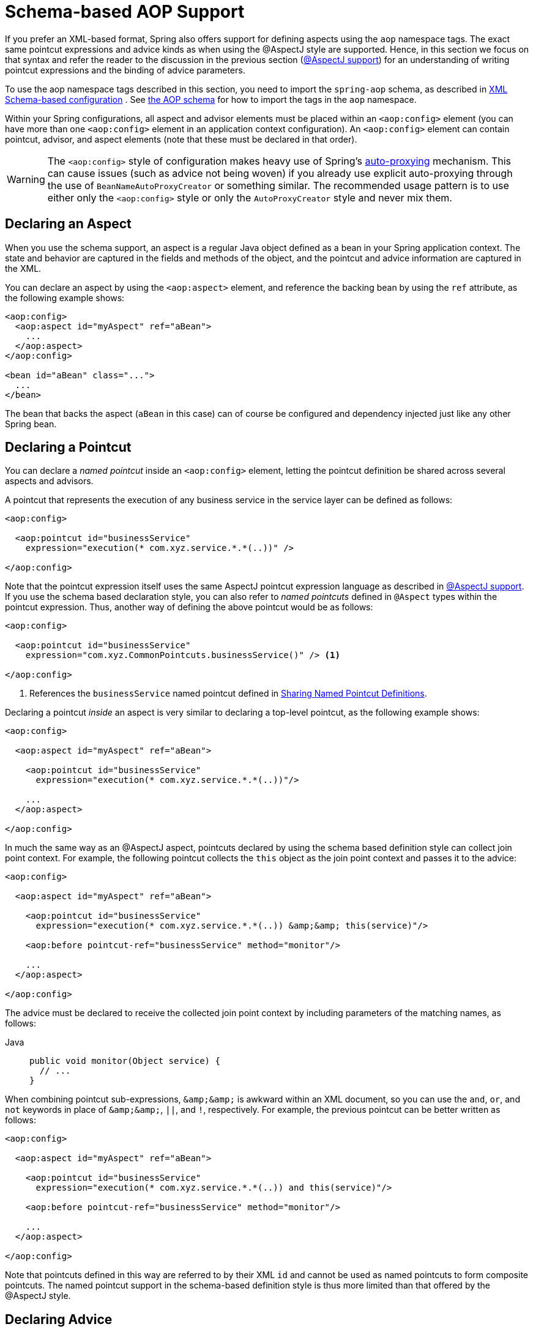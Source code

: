 [[aop-schema]]
= Schema-based AOP Support

If you prefer an XML-based format, Spring also offers support for defining aspects
using the `aop` namespace tags. The exact same pointcut expressions and advice kinds
as when using the @AspectJ style are supported. Hence, in this section we focus on
that syntax and refer the reader to the discussion in the previous section
(xref:core/aop/ataspectj.adoc[@AspectJ support]) for an understanding of writing pointcut expressions and the binding
of advice parameters.

To use the aop namespace tags described in this section, you need to import the
`spring-aop` schema, as described in xref:core/appendix/xsd-schemas.adoc[XML Schema-based configuration]
. See xref:core/appendix/xsd-schemas.adoc#aop[the AOP schema]
for how to import the tags in the `aop` namespace.

Within your Spring configurations, all aspect and advisor elements must be placed within
an `<aop:config>` element (you can have more than one `<aop:config>` element in an
application context configuration). An `<aop:config>` element can contain pointcut,
advisor, and aspect elements (note that these must be declared in that order).

WARNING: The `<aop:config>` style of configuration makes heavy use of Spring's
xref:core/aop-api/autoproxy.adoc[auto-proxying] mechanism. This can cause issues (such as advice
not being woven) if you already use explicit auto-proxying through the use of
`BeanNameAutoProxyCreator` or something similar. The recommended usage pattern is to
use either only the `<aop:config>` style or only the `AutoProxyCreator` style and
never mix them.



[[aop-schema-declaring-an-aspect]]
== Declaring an Aspect

When you use the schema support, an aspect is a regular Java object defined as a bean in
your Spring application context. The state and behavior are captured in the fields and
methods of the object, and the pointcut and advice information are captured in the XML.

You can declare an aspect by using the `<aop:aspect>` element, and reference the backing bean
by using the `ref` attribute, as the following example shows:

[source,xml,indent=0,subs="verbatim"]
----
<aop:config>
  <aop:aspect id="myAspect" ref="aBean">
    ...
  </aop:aspect>
</aop:config>

<bean id="aBean" class="...">
  ...
</bean>
----

The bean that backs the aspect (`aBean` in this case) can of course be configured and
dependency injected just like any other Spring bean.



[[aop-schema-pointcuts]]
== Declaring a Pointcut

You can declare a _named pointcut_ inside an `<aop:config>` element, letting the pointcut
definition be shared across several aspects and advisors.

A pointcut that represents the execution of any business service in the service layer can
be defined as follows:

[source,xml,indent=0,subs="verbatim"]
----
<aop:config>

  <aop:pointcut id="businessService"
    expression="execution(* com.xyz.service.*.*(..))" />

</aop:config>
----

Note that the pointcut expression itself uses the same AspectJ pointcut expression
language as described in xref:core/aop/ataspectj.adoc[@AspectJ support]. If you use the schema based declaration
style, you can also refer to _named pointcuts_ defined in `@Aspect` types within the
pointcut expression. Thus, another way of defining the above pointcut would be as follows:

[source,xml,indent=0,subs="verbatim"]
----
<aop:config>

  <aop:pointcut id="businessService"
    expression="com.xyz.CommonPointcuts.businessService()" /> <1>

</aop:config>
----
<1> References the `businessService` named pointcut defined in xref:core/aop/ataspectj/pointcuts.adoc#aop-common-pointcuts[Sharing Named Pointcut Definitions].

Declaring a pointcut _inside_ an aspect is very similar to declaring a top-level pointcut,
as the following example shows:

[source,xml,indent=0,subs="verbatim"]
----
<aop:config>

  <aop:aspect id="myAspect" ref="aBean">

    <aop:pointcut id="businessService"
      expression="execution(* com.xyz.service.*.*(..))"/>

    ...
  </aop:aspect>

</aop:config>
----

In much the same way as an @AspectJ aspect, pointcuts declared by using the schema based
definition style can collect join point context. For example, the following pointcut
collects the `this` object as the join point context and passes it to the advice:

[source,xml,indent=0,subs="verbatim"]
----
<aop:config>

  <aop:aspect id="myAspect" ref="aBean">

    <aop:pointcut id="businessService"
      expression="execution(* com.xyz.service.*.*(..)) &amp;&amp; this(service)"/>

    <aop:before pointcut-ref="businessService" method="monitor"/>

    ...
  </aop:aspect>

</aop:config>
----

The advice must be declared to receive the collected join point context by including
parameters of the matching names, as follows:

[tabs]
======
Java::
+
[source,java,indent=0,subs="verbatim",role="primary"]
----
public void monitor(Object service) {
  // ...
}
----
======

When combining pointcut sub-expressions, `+&amp;&amp;+` is awkward within an XML
document, so you can use the `and`, `or`, and `not` keywords in place of `+&amp;&amp;+`,
`||`, and `!`, respectively. For example, the previous pointcut can be better written as
follows:

[source,xml,indent=0,subs="verbatim"]
----
<aop:config>

  <aop:aspect id="myAspect" ref="aBean">

    <aop:pointcut id="businessService"
      expression="execution(* com.xyz.service.*.*(..)) and this(service)"/>

    <aop:before pointcut-ref="businessService" method="monitor"/>

    ...
  </aop:aspect>

</aop:config>
----

Note that pointcuts defined in this way are referred to by their XML `id` and cannot be
used as named pointcuts to form composite pointcuts. The named pointcut support in the
schema-based definition style is thus more limited than that offered by the @AspectJ
style.



[[aop-schema-advice]]
== Declaring Advice

The schema-based AOP support uses the same five kinds of advice as the @AspectJ style, and they have
exactly the same semantics.


[[aop-schema-advice-before]]
=== Before Advice

Before advice runs before a matched method execution. It is declared inside an
`<aop:aspect>` by using the `<aop:before>` element, as the following example shows:

[source,xml,indent=0,subs="verbatim"]
----
<aop:aspect id="beforeExample" ref="aBean">

  <aop:before
    pointcut-ref="dataAccessOperation"
    method="doAccessCheck"/>

  ...

</aop:aspect>
----

In the example above, `dataAccessOperation` is the `id` of a _named pointcut_ defined at
the top (`<aop:config>`) level (see xref:core/aop/schema.adoc#aop-schema-pointcuts[Declaring a Pointcut]).

NOTE: As we noted in the discussion of the @AspectJ style, using _named pointcuts_ can
significantly improve the readability of your code. See xref:core/aop/ataspectj/pointcuts.adoc#aop-common-pointcuts[Sharing Named Pointcut Definitions] for
details.

To define the pointcut inline instead, replace the `pointcut-ref` attribute with a
`pointcut` attribute, as follows:

[source,xml,indent=0,subs="verbatim"]
----
<aop:aspect id="beforeExample" ref="aBean">

  <aop:before
    pointcut="execution(* com.xyz.dao.*.*(..))"
    method="doAccessCheck"/>

  ...

</aop:aspect>
----

The `method` attribute identifies a method (`doAccessCheck`) that provides the body of
the advice. This method must be defined for the bean referenced by the aspect element
that contains the advice. Before a data access operation is performed (a method execution
join point matched by the pointcut expression), the `doAccessCheck` method on the aspect
bean is invoked.


[[aop-schema-advice-after-returning]]
=== After Returning Advice

After returning advice runs when a matched method execution completes normally. It is
declared inside an `<aop:aspect>` in the same way as before advice. The following example
shows how to declare it:

[source,xml,indent=0,subs="verbatim"]
----
<aop:aspect id="afterReturningExample" ref="aBean">

  <aop:after-returning
    pointcut="execution(* com.xyz.dao.*.*(..))"
    method="doAccessCheck"/>

  ...
</aop:aspect>
----

As in the @AspectJ style, you can get the return value within the advice body.
To do so, use the `returning` attribute to specify the name of the parameter to which
the return value should be passed, as the following example shows:

[source,xml,indent=0,subs="verbatim"]
----
<aop:aspect id="afterReturningExample" ref="aBean">

  <aop:after-returning
    pointcut="execution(* com.xyz.dao.*.*(..))"
    returning="retVal"
    method="doAccessCheck"/>

  ...
</aop:aspect>
----

The `doAccessCheck` method must declare a parameter named `retVal`. The type of this
parameter constrains matching in the same way as described for `@AfterReturning`. For
example, you can declare the method signature as follows:

[tabs]
======
Java::
+
[source,java,indent=0,subs="verbatim",role="primary"]
----
public void doAccessCheck(Object retVal) {...
----

======


[[aop-schema-advice-after-throwing]]
=== After Throwing Advice

After throwing advice runs when a matched method execution exits by throwing an
exception. It is declared inside an `<aop:aspect>` by using the `after-throwing` element,
as the following example shows:

[source,xml,indent=0,subs="verbatim"]
----
<aop:aspect id="afterThrowingExample" ref="aBean">

  <aop:after-throwing
    pointcut="execution(* com.xyz.dao.*.*(..))"
    method="doRecoveryActions"/>

  ...
</aop:aspect>
----

As in the @AspectJ style, you can get the thrown exception within the advice body.
To do so, use the `throwing` attribute to specify the name of the parameter to
which the exception should be passed as the following example shows:

[source,xml,indent=0,subs="verbatim"]
----
<aop:aspect id="afterThrowingExample" ref="aBean">

  <aop:after-throwing
    pointcut="execution(* com.xyz.dao.*.*(..))"
    throwing="dataAccessEx"
    method="doRecoveryActions"/>

  ...
</aop:aspect>
----

The `doRecoveryActions` method must declare a parameter named `dataAccessEx`.
The type of this parameter constrains matching in the same way as described for
`@AfterThrowing`. For example, the method signature may be declared as follows:

[tabs]
======
Java::
+
[source,java,indent=0,subs="verbatim",role="primary"]
----
public void doRecoveryActions(DataAccessException dataAccessEx) {...
----

======


[[aop-schema-advice-after-finally]]
=== After (Finally) Advice

After (finally) advice runs no matter how a matched method execution exits.
You can declare it by using the `after` element, as the following example shows:

[source,xml,indent=0,subs="verbatim"]
----
<aop:aspect id="afterFinallyExample" ref="aBean">

  <aop:after
    pointcut="execution(* com.xyz.dao.*.*(..))"
    method="doReleaseLock"/>

  ...
</aop:aspect>
----


[[aop-schema-advice-around]]
=== Around Advice

The last kind of advice is _around_ advice. Around advice runs "around" a matched
method's execution. It has the opportunity to do work both before and after the method
runs and to determine when, how, and even if the method actually gets to run at all.
Around advice is often used if you need to share state before and after a method
execution in a thread-safe manner – for example, starting and stopping a timer.

[TIP]
====
Always use the least powerful form of advice that meets your requirements.

For example, do not use _around_ advice if _before_ advice is sufficient for your needs.
====

You can declare around advice by using the `aop:around` element. The advice method should
declare `Object` as its return type, and the first parameter of the method must be of
type `ProceedingJoinPoint`. Within the body of the advice method, you must invoke
`proceed()` on the `ProceedingJoinPoint` in order for the underlying method to run.
Invoking `proceed()` without arguments will result in the caller's original arguments
being supplied to the underlying method when it is invoked. For advanced use cases, there
is an overloaded variant of the `proceed()` method which accepts an array of arguments
(`Object[]`). The values in the array will be used as the arguments to the underlying
method when it is invoked. See xref:core/aop/ataspectj/advice.adoc#aop-ataspectj-around-advice[Around Advice] for notes on calling
`proceed` with an `Object[]`.

The following example shows how to declare around advice in XML:

[source,xml,indent=0,subs="verbatim"]
----
<aop:aspect id="aroundExample" ref="aBean">

  <aop:around
    pointcut="execution(* com.xyz.service.*.*(..))"
    method="doBasicProfiling"/>

  ...
</aop:aspect>
----

The implementation of the `doBasicProfiling` advice can be exactly the same as in the
@AspectJ example (minus the annotation, of course), as the following example shows:

[tabs]
======
Java::
+
[source,java,indent=0,subs="verbatim",role="primary"]
----
public Object doBasicProfiling(ProceedingJoinPoint pjp) throws Throwable {
  // start stopwatch
  Object retVal = pjp.proceed();
  // stop stopwatch
  return retVal;
}
----

======


[[aop-schema-params]]
=== Advice Parameters

The schema-based declaration style supports fully typed advice in the same way as
described for the @AspectJ support -- by matching pointcut parameters by name against
advice method parameters. See xref:core/aop/ataspectj/advice.adoc#aop-ataspectj-advice-params[Advice Parameters] for details. If you wish
to explicitly specify argument names for the advice methods (not relying on the
detection strategies previously described), you can do so by using the `arg-names`
attribute of the advice element, which is treated in the same manner as the `argNames`
attribute in an advice annotation (as described in xref:core/aop/ataspectj/advice.adoc#aop-ataspectj-advice-params-names[Determining Argument Names]).
The following example shows how to specify an argument name in XML:

[source,xml,indent=0,subs="verbatim"]
----
<aop:before pointcut="com.xyz.Pointcuts.publicMethod() and @annotation(auditable)" <1>
  method="audit" arg-names="auditable" />
----
<1> References the `publicMethod` named pointcut defined in xref:core/aop/ataspectj/pointcuts.adoc#aop-pointcuts-combining[Combining Pointcut Expressions].

The `arg-names` attribute accepts a comma-delimited list of parameter names.

The following slightly more involved example of the XSD-based approach shows
some around advice used in conjunction with a number of strongly typed parameters:

[tabs]
======
Java::
+
[source,java,indent=0,subs="verbatim",role="primary",chomp="-packages"]
----
package com.xyz.service;

public interface PersonService {

  Person getPerson(String personName, int age);
}

public class DefaultPersonService implements PersonService {

  public Person getPerson(String name, int age) {
    return new Person(name, age);
  }
}
----

======

Next up is the aspect. Notice the fact that the `profile(..)` method accepts a number of
strongly-typed parameters, the first of which happens to be the join point used to
proceed with the method call. The presence of this parameter is an indication that the
`profile(..)` is to be used as `around` advice, as the following example shows:

[tabs]
======
Java::
+
[source,java,indent=0,subs="verbatim",role="primary",chomp="-packages"]
----
package com.xyz;

import org.aspectj.lang.ProceedingJoinPoint;
import cn.taketoday.util.StopWatch;

public class SimpleProfiler {

  public Object profile(ProceedingJoinPoint call, String name, int age) throws Throwable {
    StopWatch clock = new StopWatch("Profiling for '" + name + "' and '" + age + "'");
    try {
      clock.start(call.toShortString());
      return call.proceed();
    } finally {
      clock.stop();
      System.out.println(clock.prettyPrint());
    }
  }
}
----
======

Finally, the following example XML configuration effects the execution of the
preceding advice for a particular join point:

[source,xml,indent=0,subs="verbatim"]
----
<beans xmlns="http://www.springframework.org/schema/beans"
  xmlns:xsi="http://www.w3.org/2001/XMLSchema-instance"
  xmlns:aop="http://www.springframework.org/schema/aop"
  xsi:schemaLocation="
    http://www.springframework.org/schema/beans
    https://www.springframework.org/schema/beans/spring-beans.xsd
    http://www.springframework.org/schema/aop
    https://www.springframework.org/schema/aop/spring-aop.xsd">

  <!-- this is the object that will be proxied by Spring's AOP infrastructure -->
  <bean id="personService" class="com.xyz.service.DefaultPersonService"/>

  <!-- this is the actual advice itself -->
  <bean id="profiler" class="com.xyz.SimpleProfiler"/>

  <aop:config>
    <aop:aspect ref="profiler">

      <aop:pointcut id="theExecutionOfSomePersonServiceMethod"
        expression="execution(* com.xyz.service.PersonService.getPerson(String,int))
        and args(name, age)"/>

      <aop:around pointcut-ref="theExecutionOfSomePersonServiceMethod"
        method="profile"/>

    </aop:aspect>
  </aop:config>

</beans>
----

Consider the following driver script:

[tabs]
======
Java::
+
[source,java,indent=0,subs="verbatim",role="primary"]
----
public class Boot {

  public static void main(String[] args) {
    ApplicationContext ctx = new ClassPathXmlApplicationContext("beans.xml");
    PersonService person = ctx.getBean(PersonService.class);
    person.getPerson("Pengo", 12);
  }
}
----

======

With such a `Boot` class, we would get output similar to the following on standard output:

[literal,subs="verbatim"]
----
StopWatch 'Profiling for 'Pengo' and '12': running time (millis) = 0
-----------------------------------------
ms     %     Task name
-----------------------------------------
00000  ?  execution(getFoo)
----


[[aop-ordering]]
=== Advice Ordering

When multiple pieces of advice need to run at the same join point (executing method)
the ordering rules are as described in xref:core/aop/ataspectj/advice.adoc#aop-ataspectj-advice-ordering[Advice Ordering]. The precedence
between aspects is determined via the `order` attribute in the `<aop:aspect>` element or
by either adding the `@Order` annotation to the bean that backs the aspect or by having
the bean implement the `Ordered` interface.

[NOTE]
====
In contrast to the precedence rules for advice methods defined in the same `@Aspect`
class, when two pieces of advice defined in the same `<aop:aspect>` element both need to
run at the same join point, the precedence is determined by the order in which the advice
elements are declared within the enclosing `<aop:aspect>` element, from highest to lowest
precedence.

For example, given an `around` advice and a `before` advice defined in the same
`<aop:aspect>` element that apply to the same join point, to ensure that the `around`
advice has higher precedence than the `before` advice, the `<aop:around>` element must be
declared before the `<aop:before>` element.

As a general rule of thumb, if you find that you have multiple pieces of advice defined
in the same `<aop:aspect>` element that apply to the same join point, consider collapsing
such advice methods into one advice method per join point in each `<aop:aspect>` element
or refactor the pieces of advice into separate `<aop:aspect>` elements that you can order
at the aspect level.
====



[[aop-schema-introductions]]
== Introductions

Introductions (known as inter-type declarations in AspectJ) let an aspect declare
that advised objects implement a given interface and provide an implementation of
that interface on behalf of those objects.

You can make an introduction by using the `aop:declare-parents` element inside an `aop:aspect`.
You can use the `aop:declare-parents` element to declare that matching types have a new parent (hence the name).
For example, given an interface named `UsageTracked` and an implementation of that interface named
`DefaultUsageTracked`, the following aspect declares that all implementors of service
interfaces also implement the `UsageTracked` interface. (In order to expose statistics
through JMX for example.)

[source,xml,indent=0,subs="verbatim"]
----
<aop:aspect id="usageTrackerAspect" ref="usageTracking">

  <aop:declare-parents
    types-matching="com.xyz.service.*+"
    implement-interface="com.xyz.service.tracking.UsageTracked"
    default-impl="com.xyz.service.tracking.DefaultUsageTracked"/>

  <aop:before
    pointcut="execution(* com.xyz..service.*.*(..))
      and this(usageTracked)"
      method="recordUsage"/>

</aop:aspect>
----

The class that backs the `usageTracking` bean would then contain the following method:

[tabs]
======
Java::
+
[source,java,indent=0,subs="verbatim",role="primary"]
----
public void recordUsage(UsageTracked usageTracked) {
  usageTracked.incrementUseCount();
}
----

======

The interface to be implemented is determined by the `implement-interface` attribute. The
value of the `types-matching` attribute is an AspectJ type pattern. Any bean of a
matching type implements the `UsageTracked` interface. Note that, in the before
advice of the preceding example, service beans can be directly used as implementations of
the `UsageTracked` interface. To access a bean programmatically, you could write the
following:

[tabs]
======
Java::
+
[source,java,indent=0,subs="verbatim",role="primary"]
----
UsageTracked usageTracked = context.getBean("myService", UsageTracked.class);
----

======



[[aop-schema-instantiation-models]]
== Aspect Instantiation Models

The only supported instantiation model for schema-defined aspects is the singleton
model. Other instantiation models may be supported in future releases.



[[aop-schema-advisors]]
== Advisors

The concept of "advisors" comes from the AOP support defined in Spring
and does not have a direct equivalent in AspectJ. An advisor is like a small
self-contained aspect that has a single piece of advice. The advice itself is
represented by a bean and must implement one of the advice interfaces described in
xref:core/aop-api/advice.adoc#aop-api-advice-types[Advice Types in Spring]. Advisors can take advantage of AspectJ pointcut expressions.

Spring supports the advisor concept with the `<aop:advisor>` element. You most
commonly see it used in conjunction with transactional advice, which also has its own
namespace support in Spring. The following example shows an advisor:

[source,xml,indent=0,subs="verbatim"]
----
<aop:config>

  <aop:pointcut id="businessService"
    expression="execution(* com.xyz.service.*.*(..))"/>

  <aop:advisor
    pointcut-ref="businessService"
    advice-ref="tx-advice" />

</aop:config>

<tx:advice id="tx-advice">
  <tx:attributes>
    <tx:method name="*" propagation="REQUIRED"/>
  </tx:attributes>
</tx:advice>
----

As well as the `pointcut-ref` attribute used in the preceding example, you can also use the
`pointcut` attribute to define a pointcut expression inline.

To define the precedence of an advisor so that the advice can participate in ordering,
use the `order` attribute to define the `Ordered` value of the advisor.



[[aop-schema-example]]
== An AOP Schema Example

This section shows how the concurrent locking failure retry example from
xref:core/aop/ataspectj/example.adoc[An AOP Example] looks when rewritten with the schema support.

The execution of business services can sometimes fail due to concurrency issues (for
example, a deadlock loser). If the operation is retried, it is likely to succeed
on the next try. For business services where it is appropriate to retry in such
conditions (idempotent operations that do not need to go back to the user for conflict
resolution), we want to transparently retry the operation to avoid the client seeing a
`PessimisticLockingFailureException`. This is a requirement that clearly cuts across
multiple services in the service layer and, hence, is ideal for implementing through an
aspect.

Because we want to retry the operation, we need to use around advice so that we can
call `proceed` multiple times. The following listing shows the basic aspect implementation
(which is a regular Java class that uses the schema support):

[tabs]
======
Java::
+
[source,java,indent=0,subs="verbatim",role="primary"]
----
public class ConcurrentOperationExecutor implements Ordered {

  private static final int DEFAULT_MAX_RETRIES = 2;

  private int maxRetries = DEFAULT_MAX_RETRIES;
  private int order = 1;

  public void setMaxRetries(int maxRetries) {
    this.maxRetries = maxRetries;
  }

  public int getOrder() {
    return this.order;
  }

  public void setOrder(int order) {
    this.order = order;
  }

  public Object doConcurrentOperation(ProceedingJoinPoint pjp) throws Throwable {
    int numAttempts = 0;
    PessimisticLockingFailureException lockFailureException;
    do {
      numAttempts++;
      try {
        return pjp.proceed();
      }
      catch(PessimisticLockingFailureException ex) {
        lockFailureException = ex;
      }
    } while(numAttempts <= this.maxRetries);
    throw lockFailureException;
  }
}
----
======

Note that the aspect implements the `Ordered` interface so that we can set the precedence of
the aspect higher than the transaction advice (we want a fresh transaction each time we
retry). The `maxRetries` and `order` properties are both configured by Spring. The
main action happens in the `doConcurrentOperation` around advice method. We try to
proceed. If we fail with a `PessimisticLockingFailureException`, we try again,
unless we have exhausted all of our retry attempts.

NOTE: This class is identical to the one used in the @AspectJ example, but with the
annotations removed.

The corresponding Spring configuration is as follows:

[source,xml,indent=0,subs="verbatim"]
----
<aop:config>

  <aop:aspect id="concurrentOperationRetry" ref="concurrentOperationExecutor">

    <aop:pointcut id="idempotentOperation"
      expression="execution(* com.xyz.service.*.*(..))"/>

    <aop:around
      pointcut-ref="idempotentOperation"
      method="doConcurrentOperation"/>

  </aop:aspect>

</aop:config>

<bean id="concurrentOperationExecutor"
  class="com.xyz.service.impl.ConcurrentOperationExecutor">
    <property name="maxRetries" value="3"/>
    <property name="order" value="100"/>
</bean>
----

Notice that, for the time being, we assume that all business services are idempotent. If
this is not the case, we can refine the aspect so that it retries only genuinely
idempotent operations, by introducing an `Idempotent` annotation and using the annotation
to annotate the implementation of service operations, as the following example shows:

[tabs]
======
Java::
+
[source,java,indent=0,subs="verbatim",role="primary"]
----
@Retention(RetentionPolicy.RUNTIME)
// marker annotation
public @interface Idempotent {
}
----

======

The
change to the aspect to retry only idempotent operations involves refining the
pointcut expression so that only `@Idempotent` operations match, as follows:

[source,xml,indent=0,subs="verbatim"]
----
<aop:pointcut id="idempotentOperation"
    expression="execution(* com.xyz.service.*.*(..)) and
    @annotation(com.xyz.service.Idempotent)"/>
----




